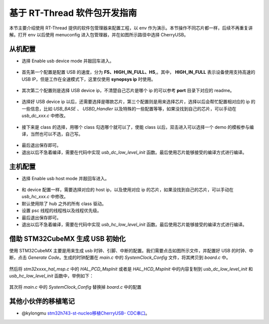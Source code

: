 基于 RT-Thread 软件包开发指南
===============================

本节主要介绍使用 RT-Thread 提供的软件包管理器来配置工程，以 env 作为演示。本节操作不同芯片都一样，后续不再重复讲解。打开 env 以后使用 menuconfig 进入包管理器，并在如图所示路径中选择 CherryUSB。

.. figure:: img/env0.png

从机配置
--------------------------

* 选择 Enable usb device mode 并敲回车进入。

.. figure:: img/env1.png
.. figure:: img/env2.png

* 首先第一个配置是配置 USB 的速度，分为 **FS、HIGH_IN_FULL、HS**,。其中， **HIGH_IN_FULL**  表示设备使用支持高速的 USB IP，但是工作在全速模式下，这里仅使用 **synopsys ip** 时使用。

.. figure:: img/env3.png

* 其次第二个配置则是选择 USB device ip，不清楚自己芯片是哪个 ip 的可以参考 **port** 目录下对应的 readme。

.. figure:: img/env4.png

* 选择好 USB device ip 以后，还需要选择是哪款芯片，第三个配置则是用来选择芯片，选择以后会帮忙配置相对应的 ip 的一些信息，比如 `USB_BASE` 、 `USBD_Handler` 以及特殊的一些配置等等，如果没找到自己的芯片，可以手动在 `usb_dc_xxx.c` 中修改。

.. figure:: img/env5.png

* 接下来是 class 的选择，用哪个 class 勾选哪个就可以了，使能 class 以后，双击进入可以选择一个 demo 的模板参与编译，当然也可以不选，自己写。

.. figure:: img/env6.png

* 最后退出保存即可。
* 退出以后不急着编译，需要在代码中实现 `usb_dc_low_level_init` 函数。最后使用芯片能够接受的编译方式进行编译。


主机配置
--------------------------

* 选择 Enable usb host mode 并敲回车进入。

.. figure:: img/env7.png

* 和 device 配置一样，需要选择对应的 host ip，以及使用对应 ip 的芯片，如果没找到自己的芯片，可以手动在 `usb_hc_xxx.c` 中修改。
* 默认使用除了 hub 之外的所有 class 驱动。
* 设置 psc 线程的线程栈以及线程优先级。
* 最后退出保存即可。
* 退出以后不急着编译，需要在代码中实现 `usb_hc_low_level_init` 函数。最后使用芯片能够接受的编译方式进行编译。


借助 STM32CubeMX 生成 USB 初始化
----------------------------------

使用 STM32CubeMX 主要是用来生成 usb 时钟、引脚、中断的配置。我们需要点击如图所示文件，并配置好 USB 的时钟、中断，点击 `Generate Code`。生成的时钟配置在 `main.c` 中的 `SystemClock_Config` 文件，将其拷贝到 `board.c` 中。

.. figure:: img/stm32cubemx0.png
.. figure:: img/stm32cubemx1.png
.. figure:: img/stm32cubemx2.png
.. figure:: img/stm32cubemx_clk.png

然后将 `stm32xxxx_hal_msp.c` 中的 `HAL_PCD_MspInit` 或者是 `HAL_HCD_MspInit` 中的内容复制到 `usb_dc_low_level_init` 和 `usb_hc_low_level_init` 函数中，举例如下：

.. figure:: img/stm32_init.png

其次将 `main.c` 中的 `SystemClock_Config` 替换掉 `board.c` 中的配置

.. figure:: img/stm32_init2.png

其他小伙伴的移植笔记
-------------------------
- @kylongmu `stm32h743-st-nucleo移植CherryUSB- CDC串口 <https://club.rt-thread.org/ask/article/3719.html>`_。
